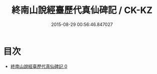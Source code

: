 #+TITLE: 終南山說經臺歷代真仙碑記 / CK-KZ

#+DATE: 2015-08-29 00:56:46.847027
* 目次
 - [[file:KR5c0356_000.txt][終南山說經臺歷代真仙碑記 0]]
